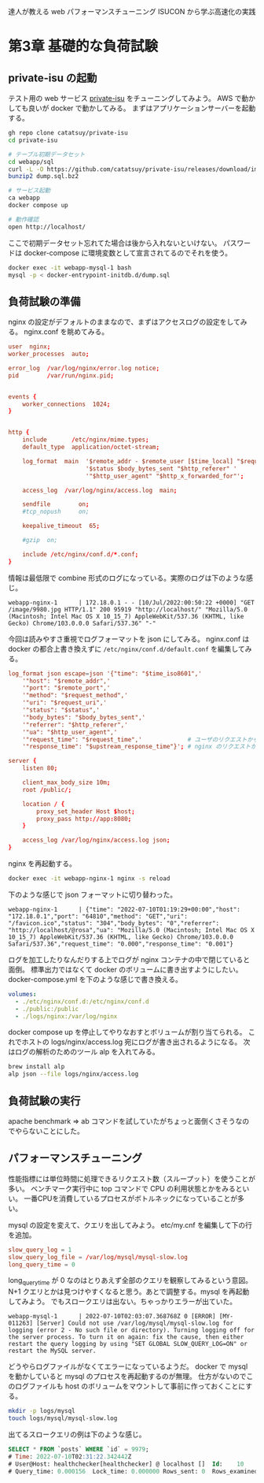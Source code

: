 達人が教える web パフォーマンスチューニング ISUCON から学ぶ高速化の実践

* 第3章 基礎的な負荷試験
** private-isu の起動
テスト用の web サービス [[https://github.com/catatsuy/private-isu][private-isu]] をチューニングしてみよう。
AWS で動かしても良いが docker で動かしてみる。
まずはアプリケーションサーバーを起動する。

#+begin_src sh
gh repo clone catatsuy/private-isu
cd private-isu

# テーブル初期データセット
cd webapp/sql
curl -L -O https://github.com/catatsuy/private-isu/releases/download/img/dump.sql.bz2
bunzip2 dump.sql.bz2

# サービス起動
ca webapp
docker compose up

# 動作確認
open http://localhost/
#+end_src

ここで初期データセット忘れてた場合は後から入れないといけない。
パスワードは docker-compose に環境変数として宣言されてるのでそれを使う。

#+begin_src sh
docker exec -it webapp-mysql-1 bash
mysql -p < docker-entrypoint-initdb.d/dump.sql
#+end_src

** 負荷試験の準備

nginx の設定がデフォルトのままなので、まずはアクセスログの設定をしてみる。
nginx.conf を眺めてみる。

#+begin_src conf
user  nginx;
worker_processes  auto;

error_log  /var/log/nginx/error.log notice;
pid        /var/run/nginx.pid;


events {
    worker_connections  1024;
}


http {
    include       /etc/nginx/mime.types;
    default_type  application/octet-stream;

    log_format  main  '$remote_addr - $remote_user [$time_local] "$request" '
                      '$status $body_bytes_sent "$http_referer" '
                      '"$http_user_agent" "$http_x_forwarded_for"';

    access_log  /var/log/nginx/access.log  main;

    sendfile        on;
    #tcp_nopush     on;

    keepalive_timeout  65;

    #gzip  on;

    include /etc/nginx/conf.d/*.conf;
}
#+end_src

情報は最低限で combine 形式のログになっている。実際のログは下のような感じ。

#+begin_src
webapp-nginx-1      | 172.18.0.1 - - [10/Jul/2022:00:50:22 +0000] "GET /image/9980.jpg HTTP/1.1" 200 95919 "http://localhost/" "Mozilla/5.0 (Macintosh; Intel Mac OS X 10_15_7) AppleWebKit/537.36 (KHTML, like Gecko) Chrome/103.0.0.0 Safari/537.36" "-"
#+end_src

今回は読みやすさ重視でログフォーマットを json にしてみる。
nginx.conf は docker の都合上書き換えずに ~/etc/nginx/conf.d/default.conf~ を編集してみる。

#+begin_src conf
log_format json escape=json '{"time": "$time_iso8601",'
    '"host": "$remote_addr",'
    '"port": "$remote_port",'
    '"method": "$request_method",'
    '"uri": "$request_uri",'
    '"status": "$status",'
    '"body_bytes": "$body_bytes_sent",'
    '"referrer": "$http_referer",'
    '"ua": "$http_user_agent",'
    '"request_time": "$request_time",'             # ユーザのリクエストからレスポンス返すまでの時間
    '"response_time": "$upstream_response_time"}'; # nginx のリクエストからアプリケーションサーバーがレスポンス返すまでの時間

server {
    listen 80;

    client_max_body_size 10m;
    root /public/;

    location / {
        proxy_set_header Host $host;
        proxy_pass http://app:8080;
    }

    access_log /var/log/nginx/access.log json;
}
#+end_src

nginx を再起動する。

#+begin_src sh
docker exec -it webapp-nginx-1 nginx -s reload
#+end_src

下のような感じで json フォーマットに切り替わった。

#+begin_src
webapp-nginx-1      | {"time": "2022-07-10T01:19:29+00:00","host": "172.18.0.1","port": "64810","method": "GET","uri": "/favicon.ico","status": "304","body_bytes": "0","referrer": "http://localhost/@rosa","ua": "Mozilla/5.0 (Macintosh; Intel Mac OS X 10_15_7) AppleWebKit/537.36 (KHTML, like Gecko) Chrome/103.0.0.0 Safari/537.36","request_time": "0.000","response_time": "0.001"}
#+end_src

ログを加工したりなんだりする上でログが nginx コンテナの中で閉じていると面倒。
標準出力ではなくて docker のボリュームに書き出すようにしたい。
docker-compose.yml を下のような感じで書き換える。

#+begin_src yml
    volumes:
      - ./etc/nginx/conf.d:/etc/nginx/conf.d
      - ./public:/public
      - ./logs/nginx:/var/log/nginx
#+end_src

docker compose up を停止してやりなおすとボリュームが割り当てられる。
これでホストの logs/nginx/access.log 宛にログが書き出されるようになる。
次はログの解析のためのツール alp を入れてみる。

#+begin_src sh
brew install alp
alp json --file logs/nginx/access.log
#+end_src

** 負荷試験の実行
apache benchmark => ab コマンドを試していたがちょっと面倒くさそうなのでやらないことにした。

** パフォーマンスチューニング

性能指標には単位時間に処理できるリクエスト数（スループット）を使うことが多い。
ベンチマーク実行中に top コマンドで CPU の利用状態とかをみるといい。
一番CPUを消費しているプロセスがボトルネックになっていることが多い。

mysql の設定を変えて、クエリを出してみよう。
etc/my.cnf を編集して下の行を追加。

#+begin_src conf
slow_query_log = 1
slow_query_log_file = /var/log/mysql/mysql-slow.log
long_query_time = 0
#+end_src

long_query_time が 0 なのはとりあえず全部のクエリを観察してみるという意図。
N+1 クエリとかは見つけやすくなると思う。あとで調整する。mysql を再起動してみよう。
でもスロークエリは出ない。ちゃっかりエラーが出ていた。

#+begin_src
webapp-mysql-1      | 2022-07-10T02:03:07.368768Z 0 [ERROR] [MY-011263] [Server] Could not use /var/log/mysql/mysql-slow.log for logging (error 2 - No such file or directory). Turning logging off for the server process. To turn it on again: fix the cause, then either restart the query logging by using "SET GLOBAL SLOW_QUERY_LOG=ON" or restart the MySQL server.
#+end_src

どうやらログファイルがなくてエラーになっているようだ。
docker で mysql を動かしていると mysql のプロセスを再起動するのが無理。
仕方がないのでこのログファイルも host のボリュームをマウントして事前に作っておくことにする。

#+begin_src sh
mkdir -p logs/mysql
touch logs/mysql/mysql-slow.log
#+end_src

出てるスロークエリの例は下のような感じ。

#+begin_src sql
SELECT * FROM `posts` WHERE `id` = 9979;
# Time: 2022-07-10T02:31:22.342442Z
# User@Host: healthchecker[healthchecker] @ localhost []  Id:    10
# Query_time: 0.000156  Lock_time: 0.000000 Rows_sent: 0  Rows_examined: 0
#+end_src
